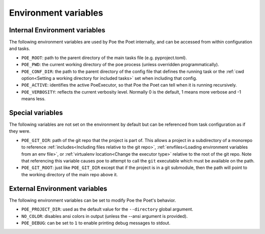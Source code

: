 Environment variables
=====================

Internal Environment variables
------------------------------

The following environment variables are used by Poe the Poet internally, and can be accessed from within configuration and tasks.

- ``POE_ROOT``: path to the parent directory of the main tasks file (e.g. pyproject.toml).
- ``POE_PWD``: the current working directory of the poe process (unless overridden programmatically).
- ``POE_CONF_DIR``: the path to the parent directory of the config file that defines the running task or the :ref:`cwd option<Setting a working directory for included tasks>` set when including that config.
- ``POE_ACTIVE``: identifies the active PoeExecutor, so that Poe the Poet can tell when it is running recursively.
- ``POE_VERBOSITY``: reflects the current verbosity level. Normally 0 is the default, 1 means more verbose and -1 means less.

Special variables
-----------------

The following variables are not set on the environment by default but can be referenced from task configuration as if they were.

- ``POE_GIT_DIR``: path of the git repo that the project is part of. This allows a project in a subdirectory of a monorepo to reference :ref:`includes<Including files relative to the git repo>`, :ref:`envfiles<Loading environment variables from an env file>`, or :ref:`virtualenv location<Change the executor type>` relative to the root of the git repo. Note that referencing this variable causes poe to attempt to call the ``git`` executable which must be available on the path.

- ``POE_GIT_ROOT``: just like ``POE_GIT_DIR`` except that if the project is in a git submodule, then the path will point to the working directory of the main repo above it.

External Environment variables
------------------------------

The following environment variables can be set to modify Poe the Poet's behavior.

- ``POE_PROJECT_DIR``: used as the default value for the ``--directory`` global argument.
- ``NO_COLOR``: disables ansi colors in output (unless the --ansi argument is provided).
- ``POE_DEBUG``: can be set to ``1`` to enable printing debug messages to stdout.
